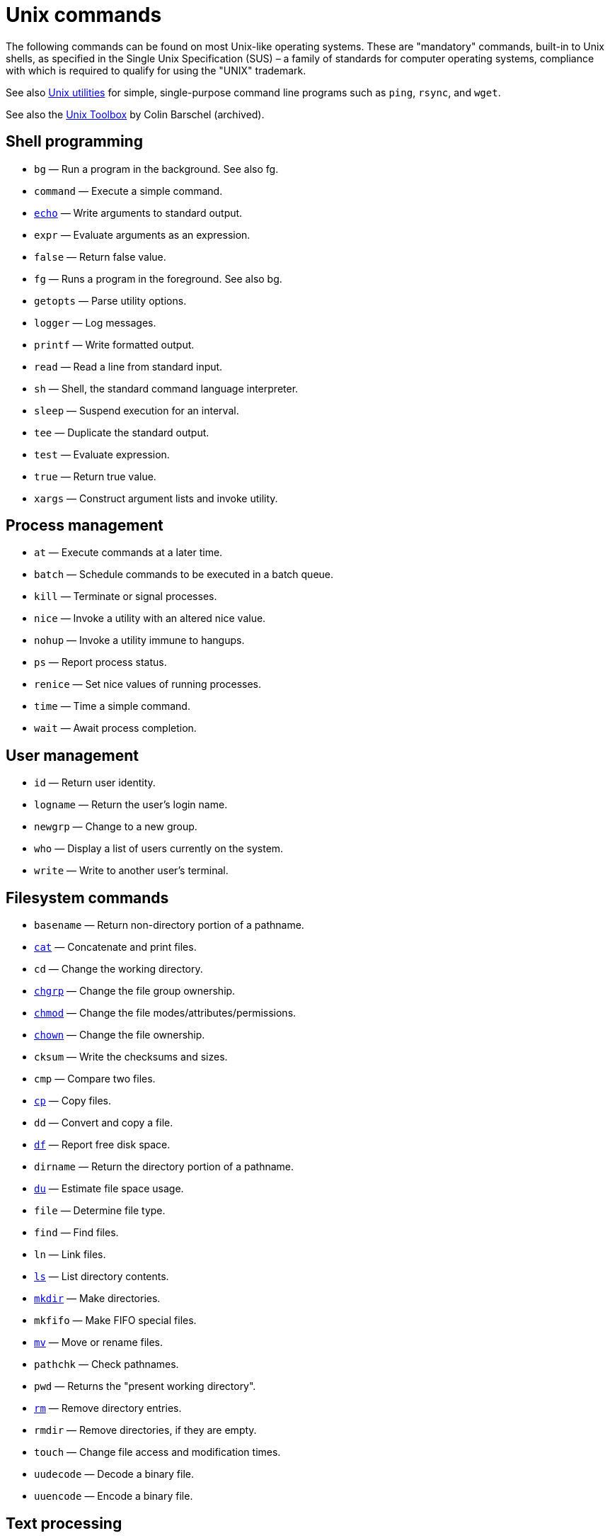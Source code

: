 = Unix commands

The following commands can be found on most Unix-like operating systems. These are "mandatory" commands, built-in to Unix shells, as specified in the Single Unix Specification (SUS) – a family of standards for computer operating systems, compliance with which is required to qualify for using the "UNIX" trademark.

See also link:../utilities/README.adoc[Unix utilities] for simple, single-purpose command line programs such as `ping`, `rsync`, and `wget`.

See also the link:https://archive.org/details/unixtoolbox[Unix Toolbox] by Colin Barschel (archived).

== Shell programming

* `bg` — Run a program in the background. See also fg.
* `command` — Execute a simple command.
* link:./echo.adoc[`echo`] — Write arguments to standard output.
* `expr` — Evaluate arguments as an expression.
* `false` — Return false value.
* `fg` — Runs a program in the foreground. See also bg.
* `getopts` — Parse utility options.
* `logger` — Log messages.
* `printf` — Write formatted output.
* `read` — Read a line from standard input.
* `sh` — Shell, the standard command language interpreter.
* `sleep` — Suspend execution for an interval.
* `tee` — Duplicate the standard output.
* `test` — Evaluate expression.
* `true` — Return true value.
* `xargs` — Construct argument lists and invoke utility.

== Process management

* `at` — Execute commands at a later time.
* `batch` — Schedule commands to be executed in a batch queue.
* `kill` — Terminate or signal processes.
* `nice` — Invoke a utility with an altered nice value.
* `nohup` — Invoke a utility immune to hangups.
* `ps` — Report process status.
* `renice` — Set nice values of running processes.
* `time` — Time a simple command.
* `wait` — Await process completion.

== User management

* `id` — Return user identity.
* `logname` — Return the user's login name.
* `newgrp` — Change to a new group.
* `who` — Display a list of users currently on the system.
* `write` — Write to another user's terminal.

== Filesystem commands

* `basename` — Return non-directory portion of a pathname.
* link:./cat.adoc[`cat`] — Concatenate and print files.
* `cd` — Change the working directory.
* link:./chgrp.adoc[`chgrp`] — Change the file group ownership.
* link:./chmod.adoc[`chmod`] — Change the file modes/attributes/permissions.
* link:./chown.adoc[`chown`] — Change the file ownership.
* `cksum` — Write the checksums and sizes.
* `cmp` — Compare two files.
* link:./cp.adoc[`cp`] — Copy files.
* `dd` — Convert and copy a file.
* link:./df.adoc[`df`] — Report free disk space.
* `dirname` — Return the directory portion of a pathname.
* link:./du.adoc[`du`] — Estimate file space usage.
* `file` — Determine file type.
* `find` — Find files.
* `ln` — Link files.
* link:./ls.adoc[`ls`] — List directory contents.
* link:./mkdir.adoc[`mkdir`] — Make directories.
* `mkfifo` — Make FIFO special files.
* link:./mv.adoc[`mv`] — Move or rename files.
* `pathchk` — Check pathnames.
* `pwd` — Returns the "present working directory".
* link:./rm.adoc[`rm`] — Remove directory entries.
* `rmdir` — Remove directories, if they are empty.
* `touch` — Change file access and modification times.
* `uudecode` — Decode a binary file.
* `uuencode` — Encode a binary file.

== Text processing

* `awk` — Pattern scanning and processing language.
* `comm` — Select or reject lines common to two files.
* `csplit` — Split files based on context.
* `cut` — Cut out selected fields of each line of a file.
* `diff` — Compare two files.
* `ed` — The standard text editor.
* `expand` — Convert tabs to spaces.
* `fold` — Filter for folding lines.
* link:./grep.adoc[`grep`] — Search text for a pattern.
* link:./head-tail.adoc[`head`] — Copy the first part of files. Opposite to `tail`.
* `iconv` — Codeset conversion.
* `join` — Merges two sorted text files based on the presence of a common field.
* link:./less.adoc[`less`] — Page through a text file.
* link:./lp.adoc[`lp`] — Send files to a printer.
* `paste` — Merge corresponding or subsequent lines of files.
* `patch` — Apply changes to files.
* `pr` — Print files.
* `sed` — Stream editor.
* `sort` — Sort, merge or sequence check text files.
* link:./head-tail.adoc[`tail`] — Copy the last part of a file. Opposite to `head`.
* `tr` — Translate characters.
* `tsort` — Topological sort.
* `unexpand` — Convert spaces to tabs.
* `uniq` — Report or filter out repeated lines in a file.
* `wc` — Line, word and byte or character count.

== Other Unix commands

* `alias` — Define or display aliases.
* `ar` — Create and maintain library archives.
* `bc` — Arbitrary-precision arithmetic language.
* link:./crontab.adoc[`crontab`] — Schedule periodic background work.
* `date` — Display the current date and time.
* `env` — Set the environment for command invocation.
* `gencat` — Generate a formatted message catalog.
* `getconf` — Get configuration values.
* `hash` — hash database access method.
* `locale` — Get locale-specific information.
* `localedef` — Define locale environment.
* `m4` — Macro processor.
* `malix` — Process messages.
* `man` — Display system documentation.
* `mesg` — Permit or deny messages.
* `od` — Dump files in various formats.
* `pax` — Portable archive interchange.
* `split` — Split files into pieces.
* `stty` — Set the options for a terminal.
* `tabs` — Set terminal tabs.
* `tput` — Change terminal characteristics.
* `tty` — Return user's terminal name.
* `umask` — Get or set file mode creation mask.
* `unalias` — Remove alias definitions.
* `uname` — Return system name.

****
To find out more about any Unix command or program, view its man pages with the command `man <command>`. In addition, most commands accept the `--help` option, which will output a short summary of their available arguments.

----
grep --help
----
****
